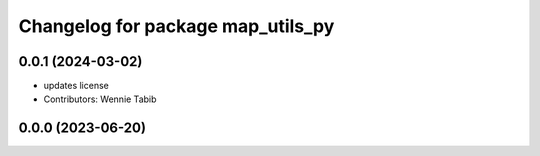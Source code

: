 ^^^^^^^^^^^^^^^^^^^^^^^^^^^^^^^^^^
Changelog for package map_utils_py
^^^^^^^^^^^^^^^^^^^^^^^^^^^^^^^^^^

0.0.1 (2024-03-02)
------------------
* updates license
* Contributors: Wennie Tabib

0.0.0 (2023-06-20)
------------------
